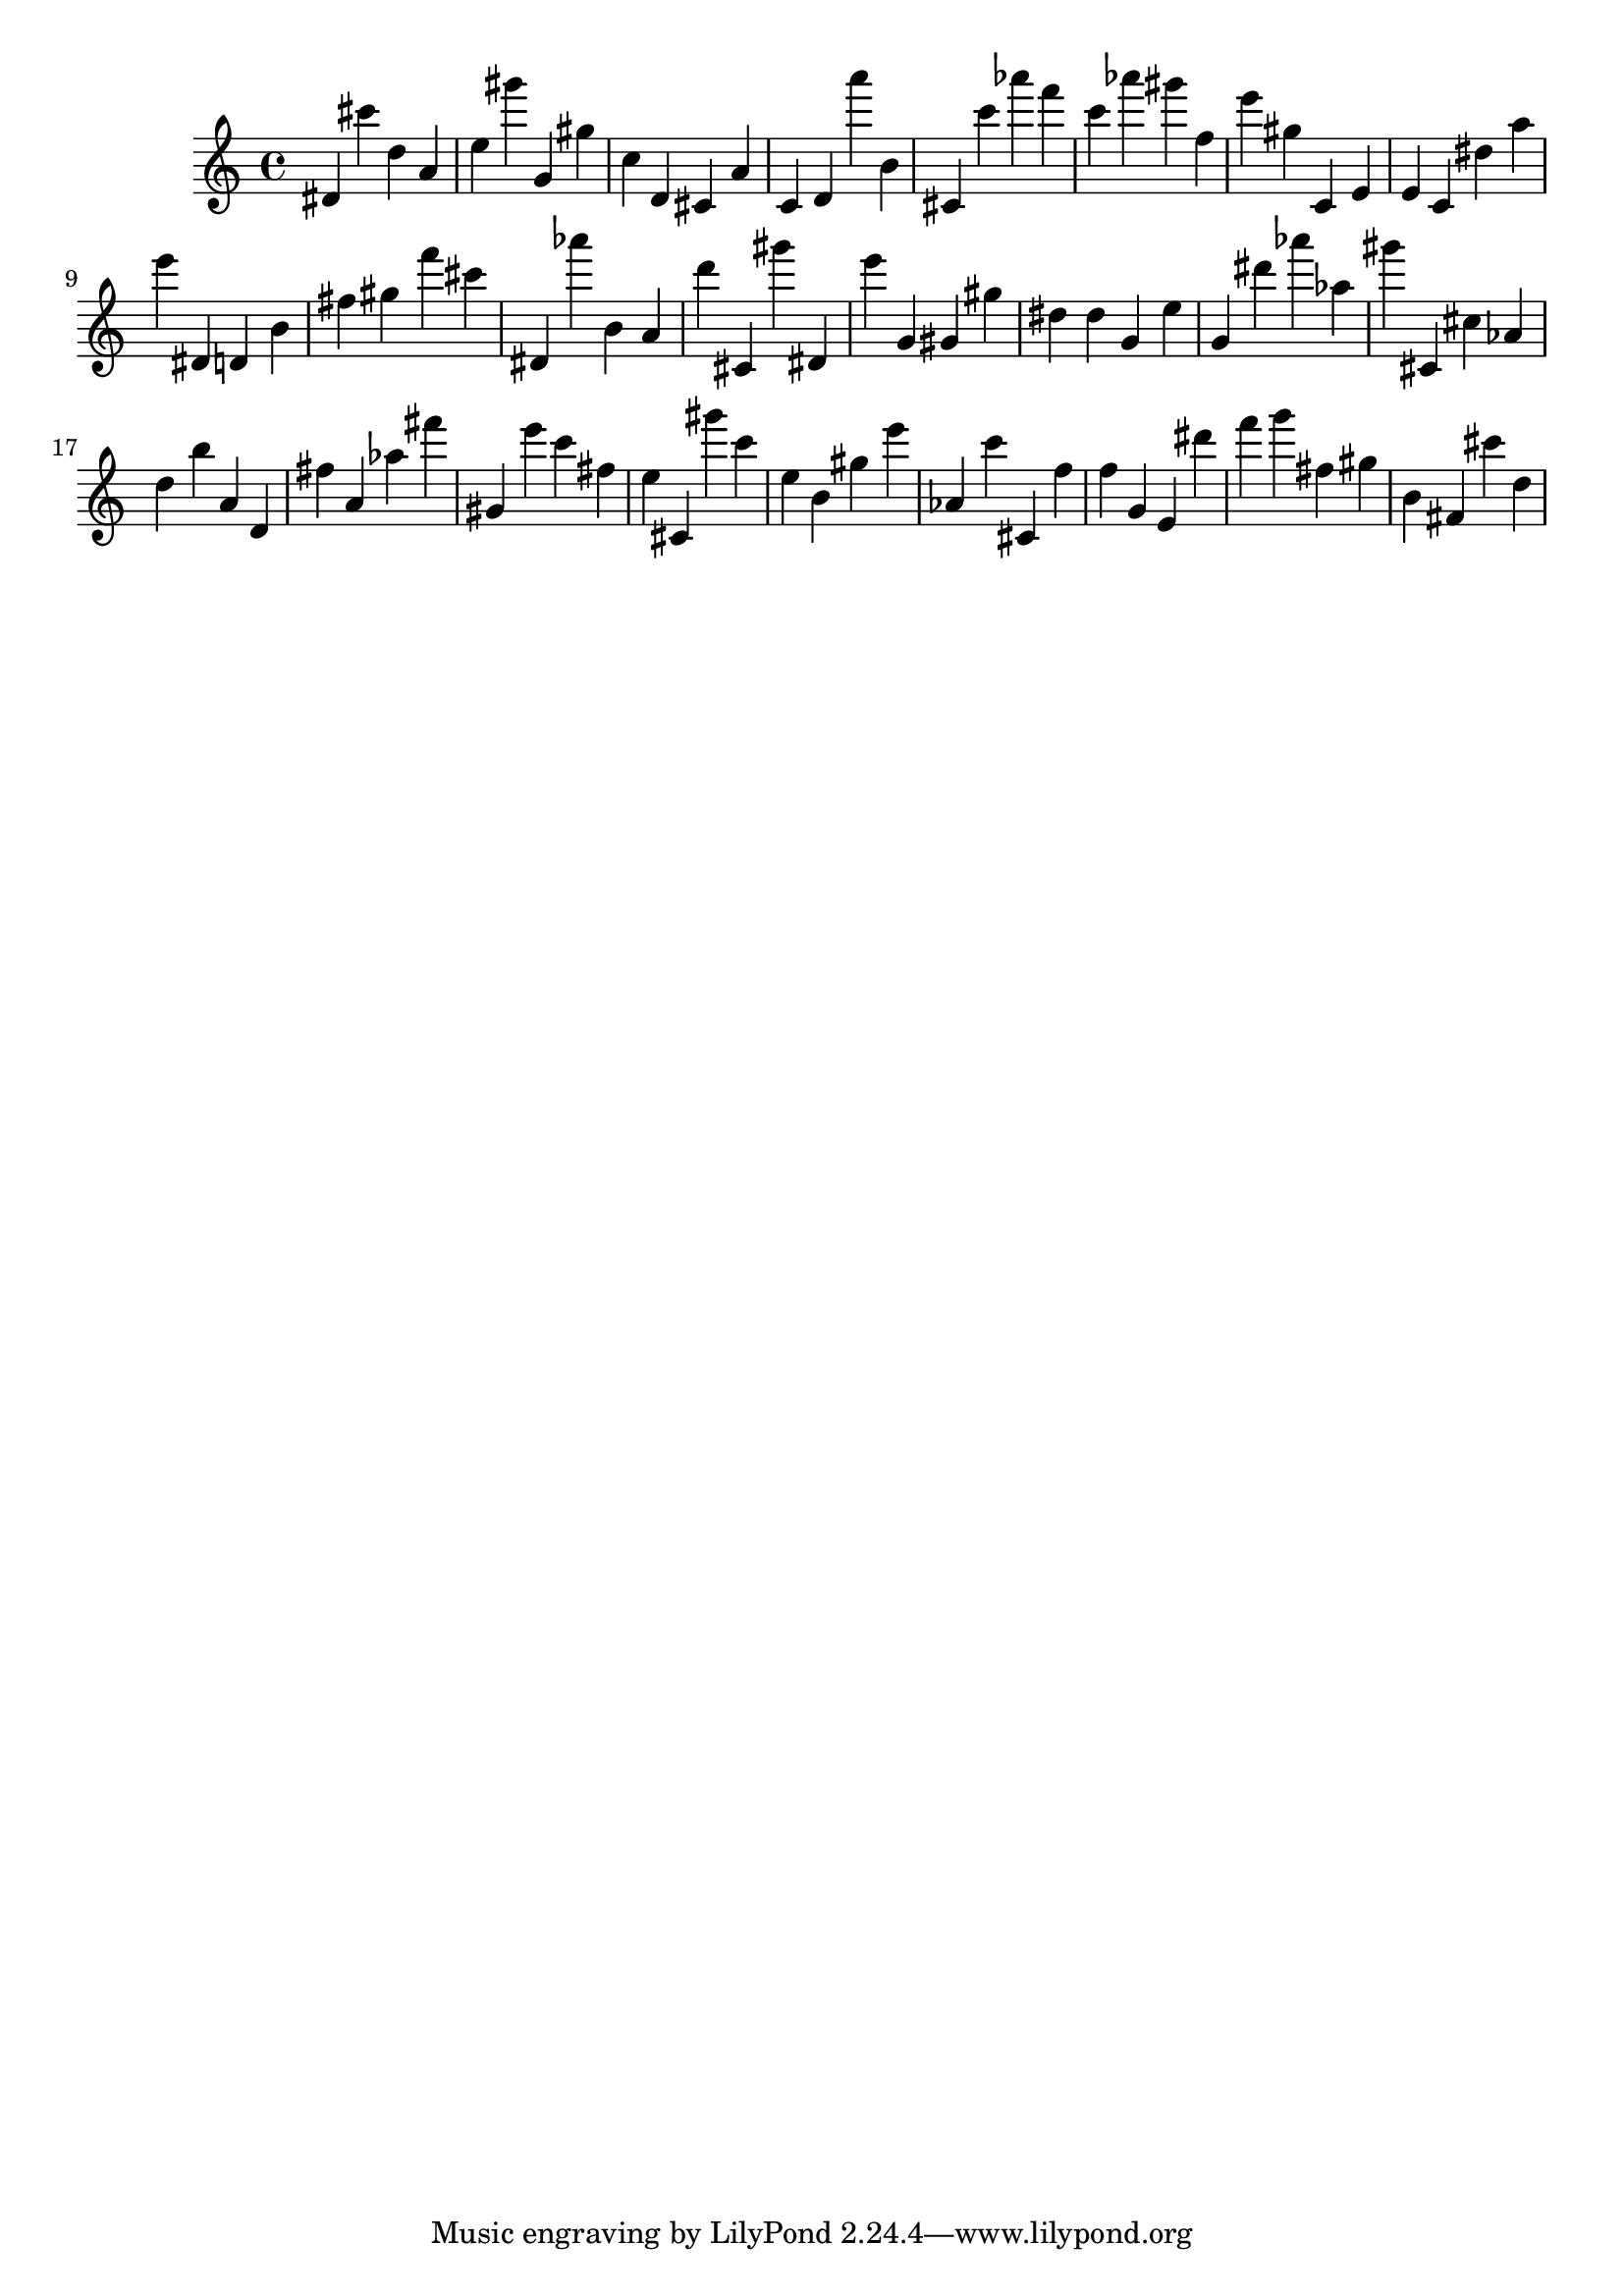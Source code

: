 \version "2.18.2"

\score {

{

\clef treble
dis' cis''' d'' a' e'' gis''' g' gis'' c'' d' cis' a' c' d' a''' b' cis' c''' as''' f''' c''' as''' gis''' f'' e''' gis'' c' e' e' c' dis'' a'' e''' dis' d' b' fis'' gis'' f''' cis''' dis' as''' b' a' d''' cis' gis''' dis' e''' g' gis' gis'' dis'' dis'' g' e'' g' dis''' as''' as'' gis''' cis' cis'' as' d'' b'' a' d' fis'' a' as'' fis''' gis' e''' c''' fis'' e'' cis' gis''' c''' e'' b' gis'' e''' as' c''' cis' f'' f'' g' e' dis''' f''' g''' fis'' gis'' b' fis' cis''' d'' 
}

 \midi { }
 \layout { }
}
